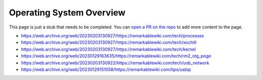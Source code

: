 =========================
Operating System Overview
=========================

.. raw:: html

    <div class="warning">
        ⚠️ FIXME. ⚠️

This page is just a stub that needs to be completed. You can `open a PR on the repo <https://github.com/Eeems-Org/remarkable.guide>`_ to add more content to the page.

.. raw:: html

    </div>

- https://web.archive.org/web/20230203130927/https://remarkablewiki.com/tech/processes
- https://web.archive.org/web/20230203130927/https://remarkablewiki.com/tech/xochitl
- https://web.archive.org/web/20230203130927/https://remarkablewiki.com/tech/kernel
- https://web.archive.org/web/20230129163635/https://remarkablewiki.com/tech/rm2_otg_pogo
- https://web.archive.org/web/20230203130922/https://remarkablewiki.com/tech/usb_network
- https://web.archive.org/web/20230129151058/https://remarkablewiki.com/tips/usbip
